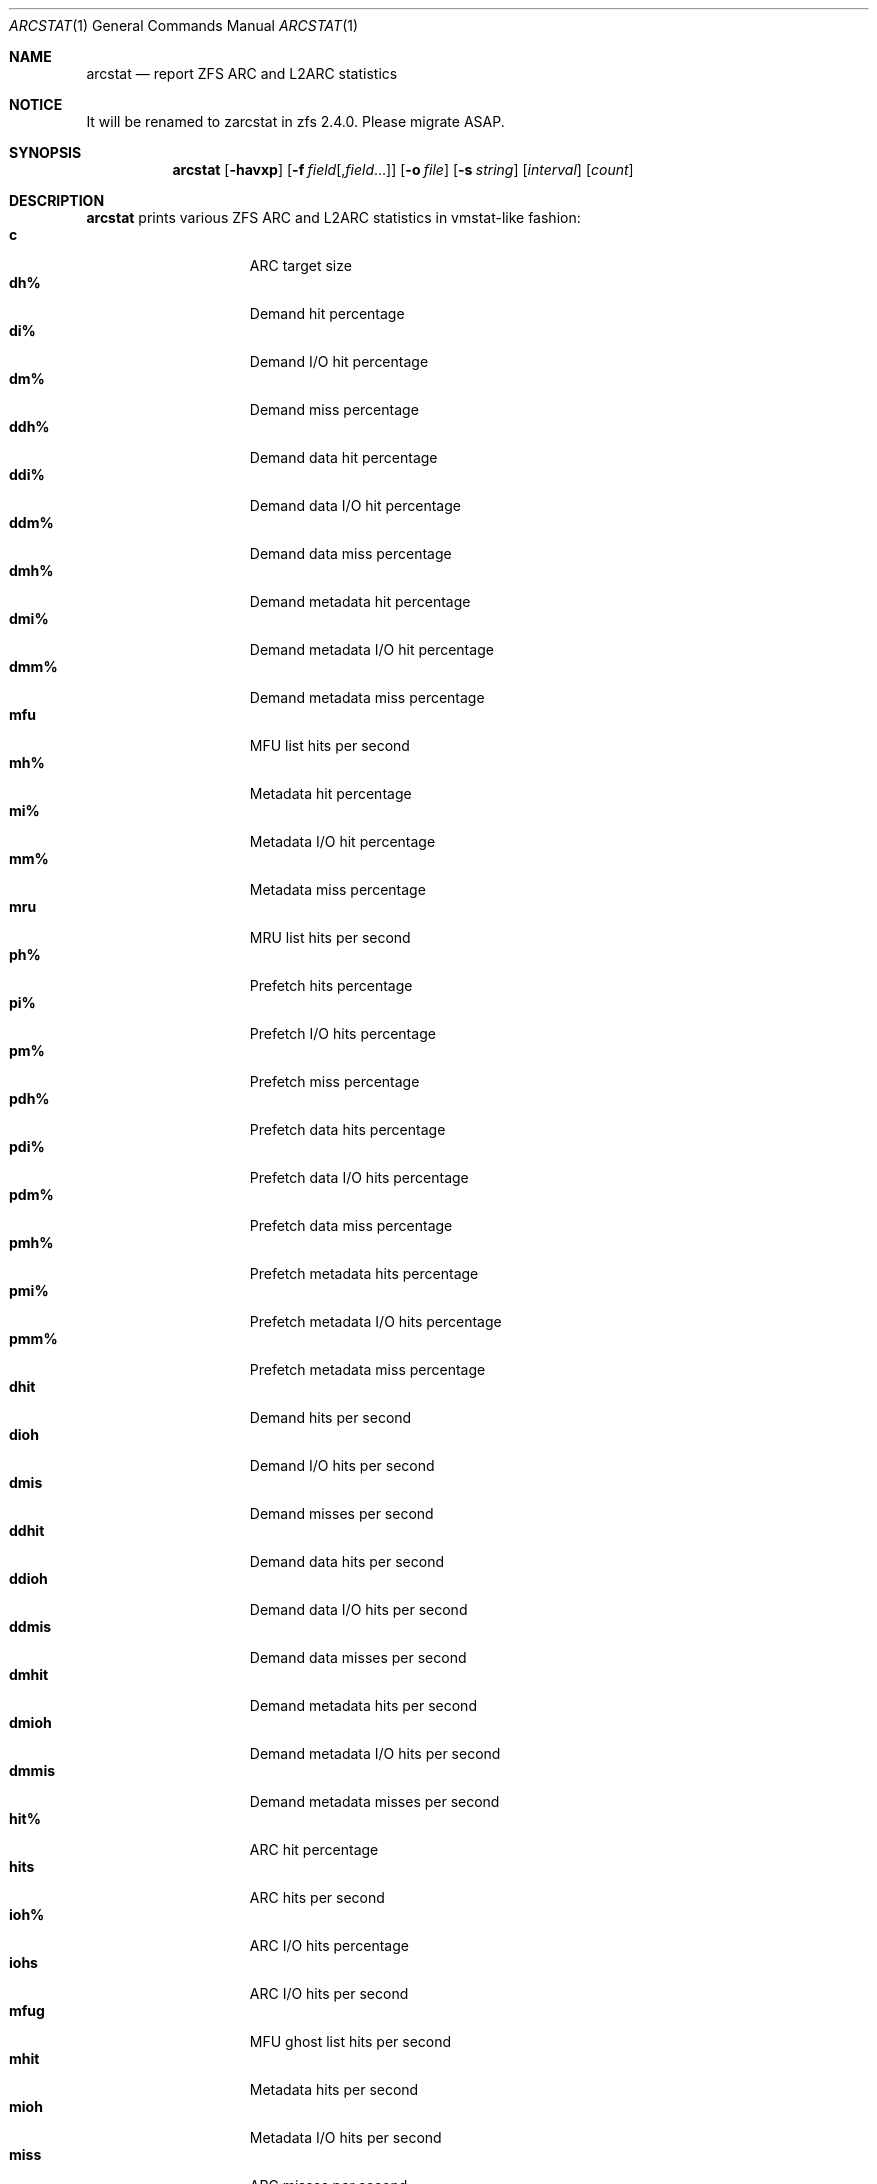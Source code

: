 .\" SPDX-License-Identifier: CDDL-1.0
.\"
.\" This file and its contents are supplied under the terms of the
.\" Common Development and Distribution License ("CDDL"), version 1.0.
.\" You may only use this file in accordance with the terms of version
.\" 1.0 of the CDDL.
.\"
.\" A full copy of the text of the CDDL should have accompanied this
.\" source.  A copy of the CDDL is also available via the Internet at
.\" http://www.illumos.org/license/CDDL.
.\"
.\" Copyright 2014 Adam Stevko.  All rights reserved.
.\" Copyright (c) 2015 by Delphix. All rights reserved.
.\" Copyright (c) 2020 by AJ Jordan. All rights reserved.
.\"
.Dd September 19, 2024
.Dt ARCSTAT 1
.Os
.
.Sh NAME
.Nm arcstat
.Nd report ZFS ARC and L2ARC statistics
.Sh NOTICE
It will be renamed to zarcstat in zfs 2.4.0. Please migrate ASAP.
.Sh SYNOPSIS
.Nm
.Op Fl havxp
.Op Fl f Ar field Ns Op , Ns Ar field Ns …
.Op Fl o Ar file
.Op Fl s Ar string
.Op Ar interval
.Op Ar count
.
.Sh DESCRIPTION
.Nm
prints various ZFS ARC and L2ARC statistics in vmstat-like fashion:
.Bl -tag -compact -offset Ds -width "l2asize"
.It Sy c
ARC target size
.It Sy dh%
Demand hit percentage
.It Sy di%
Demand I/O hit percentage
.It Sy dm%
Demand miss percentage
.It Sy ddh%
Demand data hit percentage
.It Sy ddi%
Demand data I/O hit percentage
.It Sy ddm%
Demand data miss percentage
.It Sy dmh%
Demand metadata hit percentage
.It Sy dmi%
Demand metadata I/O hit percentage
.It Sy dmm%
Demand metadata miss percentage
.It Sy mfu
MFU list hits per second
.It Sy mh%
Metadata hit percentage
.It Sy mi%
Metadata I/O hit percentage
.It Sy mm%
Metadata miss percentage
.It Sy mru
MRU list hits per second
.It Sy ph%
Prefetch hits percentage
.It Sy pi%
Prefetch I/O hits percentage
.It Sy pm%
Prefetch miss percentage
.It Sy pdh%
Prefetch data hits percentage
.It Sy pdi%
Prefetch data I/O hits percentage
.It Sy pdm%
Prefetch data miss percentage
.It Sy pmh%
Prefetch metadata hits percentage
.It Sy pmi%
Prefetch metadata I/O hits percentage
.It Sy pmm%
Prefetch metadata miss percentage
.It Sy dhit
Demand hits per second
.It Sy dioh
Demand I/O hits per second
.It Sy dmis
Demand misses per second
.It Sy ddhit
Demand data hits per second
.It Sy ddioh
Demand data I/O hits per second
.It Sy ddmis
Demand data misses per second
.It Sy dmhit
Demand metadata hits per second
.It Sy dmioh
Demand metadata I/O hits per second
.It Sy dmmis
Demand metadata misses per second
.It Sy hit%
ARC hit percentage
.It Sy hits
ARC hits per second
.It Sy ioh%
ARC I/O hits percentage
.It Sy iohs
ARC I/O hits per second
.It Sy mfug
MFU ghost list hits per second
.It Sy mhit
Metadata hits per second
.It Sy mioh
Metadata I/O hits per second
.It Sy miss
ARC misses per second
.It Sy mmis
Metadata misses per second
.It Sy mrug
MRU ghost list hits per second
.It Sy phit
Prefetch hits per second
.It Sy pioh
Prefetch I/O hits per second
.It Sy pmis
Prefetch misses per second
.It Sy pdhit
Prefetch data hits per second
.It Sy pdioh
Prefetch data I/O hits per second
.It Sy pdmis
Prefetch data misses per second
.It Sy pmhit
Prefetch metadata hits per second
.It Sy pmioh
Prefetch metadata I/O hits per second
.It Sy pmmis
Prefetch metadata misses per second
.It Sy read
Total ARC accesses per second
.It Sy time
Current time
.It Sy size
ARC size
.It Sy arcsz
Alias for
.Sy size
.It Sy unc
Uncached list hits per second
.It Sy dread
Demand accesses per second
.It Sy ddread
Demand data accesses per second
.It Sy dmread
Demand metadata accesses per second
.It Sy eskip
evict_skip per second
.It Sy miss%
ARC miss percentage
.It Sy mread
Metadata accesses per second
.It Sy pread
Prefetch accesses per second
.It Sy pdread
Prefetch data accesses per second
.It Sy pmread
Prefetch metadata accesses per second
.It Sy l2hit%
L2ARC access hit percentage
.It Sy l2hits
L2ARC hits per second
.It Sy l2miss
L2ARC misses per second
.It Sy l2read
Total L2ARC accesses per second
.It Sy l2pref
L2ARC prefetch allocated size per second
.It Sy l2pref%
L2ARC prefetch allocated size percentage
.It Sy l2mfu
L2ARC MFU allocated size per second
.It Sy l2mfu%
L2ARC MFU allocated size percentage
.It Sy l2mru
L2ARC MRU allocated size per second
.It Sy l2mru%
L2ARC MRU allocated size percentage
.It Sy l2data
L2ARC data (buf content) allocated size per second
.It Sy l2data%
L2ARC data (buf content) allocated size percentage
.It Sy l2meta
L2ARC metadata (buf content) allocated size per second
.It Sy l2meta%
L2ARC metadata (buf content) allocated size percentage
.It Sy l2size
Size of the L2ARC
.It Sy mtxmis
mutex_miss per second
.It Sy l2bytes
Bytes read per second from the L2ARC
.It Sy l2wbytes
Bytes written per second to the L2ARC
.It Sy l2miss%
L2ARC access miss percentage
.It Sy l2asize
Actual (compressed) size of the L2ARC
.It Sy cmpsz
Compressed size
.It Sy cmpsz%
Compressed size percentage
.It Sy ovhsz
Overhead size
.It Sy ovhsz%
Overhead size percentage
.It Sy bonsz
Bonus size
.It Sy bonsz%
Bonus size percentage
.It Sy dnosz
Dnode size
.It Sy dnosz%
Dnode size percentage
.It Sy dbusz
Dbuf size
.It Sy dbusz%
Dbuf size percentage
.It Sy hdrsz
Header size
.It Sy hdrsz%
Header size percentage
.It Sy l2hsz
L2 header size
.It Sy l2hsz%
L2 header size percentage
.It Sy abdsz
ABD chunk waste size
.It Sy abdsz%
ABD chunk waste size percentage
.It Sy datatg
ARC data target
.It Sy datatg%
ARC data target percentage
.It Sy datasz
ARC data size
.It Sy datasz%
ARC data size percentage
.It Sy metatg
ARC metadata target
.It Sy metatg%
ARC metadata target percentage
.It Sy metasz
ARC metadata size
.It Sy metasz%
ARC metadata size percentage
.It Sy anosz
Anonymous size
.It Sy anosz%
Anonymous size percentage
.It Sy anoda
Anonymous data size
.It Sy anoda%
Anonymous data size percentage
.It Sy anome
Anonymous metadata size
.It Sy anome%
Anonymous metadata size percentage
.It Sy anoed
Anonymous evictable data size
.It Sy anoed%
Anonymous evictable data size percentage
.It Sy anoem
Anonymous evictable metadata size
.It Sy anoem%
Anonymous evictable metadata size percentage
.It Sy mfutg
MFU target
.It Sy mfutg%
MFU target percentage
.It Sy mfudt
MFU data target
.It Sy mfudt%
MFU data target percentage
.It Sy mfumt
MFU metadata target
.It Sy mfumt%
MFU metadata target percentage
.It Sy mfusz
MFU size
.It Sy mfusz%
MFU size percentage
.It Sy mfuda
MFU data size
.It Sy mfuda%
MFU data size percentage
.It Sy mfume
MFU metadata size
.It Sy mfume%
MFU metadata size percentage
.It Sy mfued
MFU evictable data size
.It Sy mfued%
MFU evictable data size percentage
.It Sy mfuem
MFU evictable metadata size
.It Sy mfuem%
MFU evictable metadata size percentage
.It Sy mfugsz
MFU ghost size
.It Sy mfugd
MFU ghost data size
.It Sy mfugm
MFU ghost metadata size
.It Sy mrutg
MRU target
.It Sy mrutg%
MRU target percentage
.It Sy mrudt
MRU data target
.It Sy mrudt%
MRU data target percentage
.It Sy mrumt
MRU metadata target
.It Sy mrumt%
MRU metadata target percentage
.It Sy mrusz
MRU size
.It Sy mrusz%
MRU size percentage
.It Sy mruda
MRU data size
.It Sy mruda%
MRU data size percentage
.It Sy mrume
MRU metadata size
.It Sy mrume%
MRU metadata size percentage
.It Sy mrued
MRU evictable data size
.It Sy mrued%
MRU evictable data size percentage
.It Sy mruem
MRU evictable metadata size
.It Sy mruem%
MRU evictable metadata size percentage
.It Sy mrugsz
MRU ghost size
.It Sy mrugd
MRU ghost data size
.It Sy mrugm
MRU ghost metadata size
.It Sy uncsz
Uncached size
.It Sy uncsz%
Uncached size percentage
.It Sy uncda
Uncached data size
.It Sy uncda%
Uncached data size percentage
.It Sy uncme
Uncached metadata size
.It Sy uncme%
Uncached metadata size percentage
.It Sy unced
Uncached evictable data size
.It Sy unced%
Uncached evictable data size percentage
.It Sy uncem
Uncached evictable metadata size
.It Sy uncem%
Uncached evictable metadata size percentage
.It Sy grow
ARC grow disabled
.It Sy need
ARC reclaim needed
.It Sy free
The ARC's idea of how much free memory there is, which includes evictable memory
in the page cache.
Since the ARC tries to keep
.Sy avail
above zero,
.Sy avail
is usually more instructive to observe than
.Sy free .
.It Sy avail
The ARC's idea of how much free memory is available to it, which is a bit less
than
.Sy free .
May temporarily be negative, in which case the ARC will reduce the target size
.Sy c .
.El
.
.Sh OPTIONS
.Bl -tag -width "-v"
.It Fl a
Print all possible stats.
.It Fl f
Display only specific fields.
See
.Sx DESCRIPTION
for supported statistics.
.It Fl h
Display help message.
.It Fl o
Report statistics to a file instead of the standard output.
.It Fl p
Disable auto-scaling of numerical fields (for raw, machine-parsable values).
.It Fl s
Display data with a specified separator (default: 2 spaces).
.It Fl x
Print extended stats
.Pq same as Fl f Sy time , Ns Sy mfu , Ns Sy mru , Ns Sy mfug , Ns Sy mrug , Ns Sy eskip , Ns Sy mtxmis , Ns Sy dread , Ns Sy pread , Ns Sy read .
.It Fl v
Show field headers and definitions
.El
.
.Sh OPERANDS
The following operands are supported:
.Bl -tag -compact -offset Ds -width "interval"
.It Ar interval
Specify the sampling interval in seconds.
.It Ar count
Display only
.Ar count
reports.
.El

